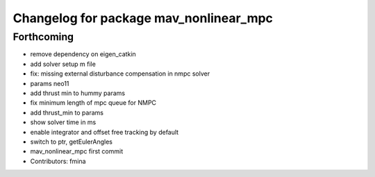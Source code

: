 ^^^^^^^^^^^^^^^^^^^^^^^^^^^^^^^^^^^^^^^
Changelog for package mav_nonlinear_mpc
^^^^^^^^^^^^^^^^^^^^^^^^^^^^^^^^^^^^^^^

Forthcoming
-----------
* remove dependency on eigen_catkin
* add solver setup m file
* fix: missing external disturbance compensation in nmpc solver
* params neo11
* add thrust min to hummy params
* fix minimum length of mpc queue for NMPC
* add thrust_min to params
* show solver time in ms
* enable integrator and offset free tracking by default
* switch to ptr, getEulerAngles
* mav_nonlinear_mpc first commit
* Contributors: fmina
